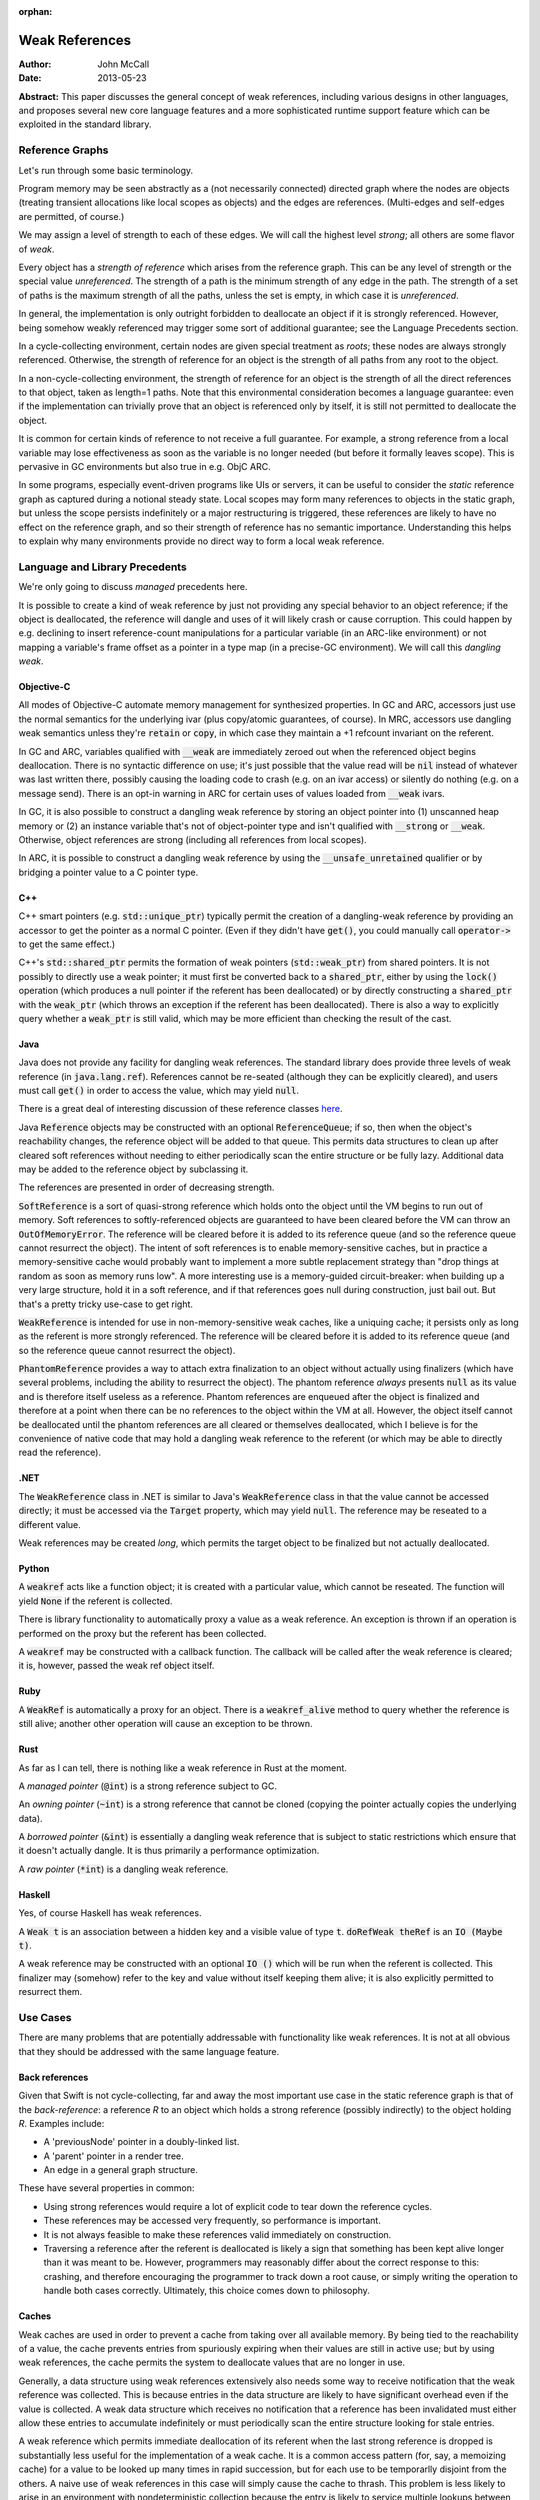 :orphan:

=================
 Weak References
=================

:Author: John McCall
:Date: 2013-05-23

**Abstract:** This paper discusses the general concept of weak
references, including various designs in other languages, and proposes
several new core language features and a more sophisticated runtime
support feature which can be exploited in the standard library.

Reference Graphs
================

Let's run through some basic terminology.

Program memory may be seen abstractly as a (not necessarily connected)
directed graph where the nodes are objects (treating transient
allocations like local scopes as objects) and the edges are
references.  (Multi-edges and self-edges are permitted, of course.)

We may assign a level of strength to each of these edges.  We will
call the highest level *strong*; all others are some flavor of *weak*.

Every object has a *strength of reference* which arises from the
reference graph.  This can be any level of strength or the special
value *unreferenced*.  The strength of a path is the minimum strength
of any edge in the path.  The strength of a set of paths is the
maximum strength of all the paths, unless the set is empty, in which
case it is *unreferenced*.

In general, the implementation is only outright forbidden to
deallocate an object if it is strongly referenced.  However,
being somehow weakly referenced may trigger some sort of additional
guarantee; see the Language Precedents section.

In a cycle-collecting environment, certain nodes are given special
treatment as *roots*; these nodes are always strongly referenced.
Otherwise, the strength of reference for an object is the strength
of all paths from any root to the object.

In a non-cycle-collecting environment, the strength of reference for
an object is the strength of all the direct references to that
object, taken as length=1 paths.  Note that this environmental
consideration becomes a language guarantee: even if the implementation
can trivially prove that an object is referenced only by itself, it
is still not permitted to deallocate the object.

It is common for certain kinds of reference to not receive a full
guarantee.  For example, a strong reference from a local variable
may lose effectiveness as soon as the variable is no longer needed
(but before it formally leaves scope).  This is pervasive in GC
environments but also true in e.g. ObjC ARC.

In some programs, especially event-driven programs like UIs or
servers, it can be useful to consider the *static* reference graph as
captured during a notional steady state.  Local scopes may form many
references to objects in the static graph, but unless the scope
persists indefinitely or a major restructuring is triggered, these
references are likely to have no effect on the reference graph, and so
their strength of reference has no semantic importance.  Understanding
this helps to explain why many environments provide no direct way to
form a local weak reference.

Language and Library Precedents
===============================

We're only going to discuss *managed* precedents here.

It is possible to create a kind of weak reference by just not
providing any special behavior to an object reference; if the
object is deallocated, the reference will dangle and uses of it
will likely crash or cause corruption.  This could happen by
e.g. declining to insert reference-count manipulations for a
particular variable (in an ARC-like environment) or not mapping
a variable's frame offset as a pointer in a type map (in a
precise-GC environment).  We will call this *dangling weak*.

Objective-C
-----------

All modes of Objective-C automate memory management for
synthesized properties.  In GC and ARC, accessors just
use the normal semantics for the underlying ivar (plus
copy/atomic guarantees, of course).  In MRC, accessors
use dangling weak semantics unless they're :code:`retain`
or :code:`copy`, in which case they maintain a +1 refcount
invariant on the referent.

In GC and ARC, variables qualified with :code:`__weak` are
immediately zeroed out when the referenced object begins
deallocation.  There is no syntactic difference on use;
it's just possible that the value read will be :code:`nil`
instead of whatever was last written there, possibly causing
the loading code to crash (e.g. on an ivar access) or silently
do nothing (e.g. on a message send).   There is an opt-in
warning in ARC for certain uses of values loaded from
:code:`__weak` ivars.

In GC, it is also possible to construct a dangling
weak reference by storing an object pointer into (1) unscanned
heap memory or (2) an instance variable that's not of
object-pointer type and isn't qualified with :code:`__strong`
or :code:`__weak`.  Otherwise, object references are strong
(including all references from local scopes).

In ARC, it is possible to construct a dangling weak reference
by using the :code:`__unsafe_unretained` qualifier or by
bridging a pointer value to a C pointer type.

C++
---

C++ smart pointers (e.g. :code:`std::unique_ptr`) typically
permit the creation of a dangling-weak reference by
providing an accessor to get the pointer as a normal C
pointer.  (Even if they didn't have :code:`get()`, you could
manually call :code:`operator->` to get the same effect.)

C++'s :code:`std::shared_ptr` permits the formation of
weak pointers (:code:`std::weak_ptr`) from shared pointers.
It is not possibly to directly use a weak pointer;  it must
first be converted back to a :code:`shared_ptr`, either by
using the :code:`lock()` operation (which produces a null
pointer if the referent has been deallocated) or by directly
constructing a :code:`shared_ptr` with the :code:`weak_ptr`
(which throws an exception if the referent has been deallocated).
There is also a way to explicitly query whether a
:code:`weak_ptr` is still valid, which may be more efficient
than checking the result of the cast.

Java
----

Java does not provide any facility for dangling weak references.
The standard library does provide three levels of weak reference
(in :code:`java.lang.ref`).  References cannot be re-seated
(although they can be explicitly cleared), and users must call
:code:`get()` in order to access the value, which may yield
:code:`null`.

There is a great deal of interesting discussion of these
reference classes `here <http://www.kdgregory.com/index.php?page=java.refobj>`_.

Java :code:`Reference` objects may be constructed with an
optional :code:`ReferenceQueue`;  if so, then when the
object's reachability changes, the reference object will be
added to that queue.  This permits data structures to clean
up after cleared soft references without needing to either
periodically scan the entire structure or be fully lazy.
Additional data may be added to the reference object by
subclassing it.

The references are presented in order of decreasing strength.

:code:`SoftReference` is a sort of quasi-strong reference
which holds onto the object until the VM begins to run out
of memory.  Soft references to softly-referenced objects are
guaranteed to have been cleared before the VM can throw an
:code:`OutOfMemoryError`.  The reference will be cleared
before it is added to its reference queue (and so the
reference queue cannot resurrect the object).  The intent
of soft references is to enable memory-sensitive caches,
but in practice a memory-sensitive cache would probably
want to implement a more subtle replacement strategy than
"drop things at random as soon as memory runs low".  A
more interesting use is a memory-guided circuit-breaker:
when building up a very large structure, hold it in a
soft reference, and if that references goes null during
construction, just bail out.  But that's a pretty tricky
use-case to get right.

:code:`WeakReference` is intended for use in non-memory-sensitive
weak caches, like a uniquing cache;  it persists only as long
as the referent is more strongly referenced.  The reference
will be cleared before it is added to its reference queue (and
so the reference queue cannot resurrect the object).

:code:`PhantomReference` provides a way to attach extra
finalization to an object without actually using finalizers
(which have several problems, including the ability to
resurrect the object).  The phantom reference *always*
presents :code:`null` as its value and is therefore itself
useless as a reference.  Phantom references are enqueued
after the object is finalized and therefore at a point when
there can be no references to the object within the VM
at all.  However, the object itself cannot be deallocated
until the phantom references are all cleared or themselves
deallocated, which I believe is for the convenience of native
code that may hold a dangling weak reference to the referent
(or which may be able to directly read the reference).

.NET
----

The :code:`WeakReference` class in .NET is similar to
Java's :code:`WeakReference` class in that the value
cannot be accessed directly;  it must be accessed
via the :code:`Target` property, which may yield
:code:`null`.  The reference may be reseated to a
different value.

Weak references may be created *long*, which permits the
target object to be finalized but not actually deallocated.

Python
------

A :code:`weakref` acts like a function object; it is created
with a particular value, which cannot be reseated.  The
function will yield :code:`None` if the referent is collected.

There is library functionality to automatically proxy a value
as a weak reference.  An exception is thrown if an operation
is performed on the proxy but the referent has been collected.

A :code:`weakref` may be constructed with a callback function.
The callback will be called after the weak reference is cleared;
it is, however, passed the weak ref object itself.

Ruby
----

A :code:`WeakRef` is automatically a proxy for an object.
There is a :code:`weakref_alive` method to query whether the
reference is still alive; another other operation will cause
an exception to be thrown.

Rust
----

As far as I can tell, there is nothing like a weak reference
in Rust at the moment.

A *managed pointer* (:code:`@int`) is a strong reference
subject to GC.

An *owning pointer* (:code:`~int`) is a strong reference
that cannot be cloned (copying the pointer actually copies the
underlying data).

A *borrowed pointer* (:code:`&int`) is essentially a dangling
weak reference that is subject to static restrictions which
ensure that it doesn't actually dangle.  It is thus primarily
a performance optimization.

A *raw pointer* (:code:`*int`) is a dangling weak reference.

Haskell
-------

Yes, of course Haskell has weak references.

A :code:`Weak t` is an association between a hidden key
and a visible value of type :code:`t`.
:code:`doRefWeak theRef` is an :code:`IO (Maybe t)`.

A weak reference may be constructed with an optional
:code:`IO ()` which will be run when the referent is
collected.  This finalizer may (somehow) refer to the key
and value without itself keeping them alive;  it is also
explicitly permitted to resurrect them.


Use Cases
=========

There are many problems that are potentially addressable with
functionality like weak references.  It is not at all obvious
that they should be addressed with the same language feature.

Back references
---------------

Given that Swift is not cycle-collecting, far and away the most
important use case in the static reference graph is that of the
*back-reference*: a reference *R* to an object which holds a strong
reference (possibly indirectly) to the object holding *R*.  Examples
include:

- A 'previousNode' pointer in a doubly-linked list.

- A 'parent' pointer in a render tree.

- An edge in a general graph structure.

These have several properties in common:

- Using strong references would require a lot of explicit
  code to tear down the reference cycles.

- These references may be accessed very frequently, so
  performance is important.

- It is not always feasible to make these references valid
  immediately on construction.

- Traversing a reference after the referent is deallocated is likely a
  sign that something has been kept alive longer than it was meant to
  be.  However, programmers may reasonably differ about the correct
  response to this: crashing, and therefore encouraging the programmer
  to track down a root cause, or simply writing the operation to
  handle both cases correctly.  Ultimately, this choice comes down to
  philosophy.

Caches
------

Weak caches are used in order to prevent a cache from taking
over all available memory.  By being tied to the reachability
of a value, the cache prevents entries from spuriously
expiring when their values are still in active use;  but by
using weak references, the cache permits the system to
deallocate values that are no longer in use.

Generally, a data structure using weak references extensively
also needs some way to receive notification that the weak
reference was collected.  This is because entries in the data
structure are likely to have significant overhead even if the
value is collected.  A weak data structure which receives no
notification that a reference has been invalidated must either
allow these entries to accumulate indefinitely or must
periodically scan the entire structure looking for stale entries.

A weak reference which permits immediate deallocation of its
referent when the last strong reference is dropped is
substantially less useful for the implementation of a weak
cache.  It is a common access pattern (for, say, a memoizing
cache) for a value to be looked up many times in rapid
succession, but for each use to be temporarlly disjoint
from the others.  A naive use of weak references in this case
will simply cause the cache to thrash.  This problem is less
likely to arise in an environment with nondeterministic
collection because the entry is likely to service multiple
lookups between collections.

It is likely that users implementing weak data structures
would prefer a highly flexible infrastructure centered around
resurrection and notifications of reaching a zero refcount
than a more rigid system built directly into the language.
Since the Swift model is built around statically-inserted
operations rather than a memory scanner, this is much more
workable.

External Finalization
---------------------

Finalization models built around calling a method on the
finalized object (such as Objective-C's :code:`-dealloc`)
suffer from a number of limitations and problems:

  - Since the method receives a pointer to the object being
    deallocated, the implementation must guard against
    attempts to resurrect the object.  This may complicate
    and/or slow down the system's basic reference-management
    logic, which tends to be quite important for performance.

  - Since the method receives a pointer to the object being
    deallocated, the implementation must leave the object at
    least a minimally valid state until the user code is
    complete.  For example, the instance variables of a
    subclass cannot be destroyed until a later phase of
    destruction, because a superclass finalizer might invoke
    subclass behavior.  (This assumes that the dynamic type
    of the object does not change during destruction, which
    is an alternative that brings its own problems.)

  - Finalization code must be inherent to the object; other
    objects cannot request that code be run when the object
    is deallocated.  For example, an object that registers
    itself to observe a certain event source must explicitly
    deregister itself in a finalizer; the event source cannot
    simply automatically drop the object when it is
    deallocated.

Optimization
------------

Functions often create a large number of temporary references.  In a
reference-counting environment like Swift, these references require
the implementation to implicitly perform operations to incremenet and
decrement the reference count.  These operations can be quite fast,
but they are not free, and our experience has been that the
accumulated cost can be quite significant.  A straightforward local
static analysis can eliminate many operations, but many others will be
blocked by abstraction barriers, chiefly dynamically-dispatched calls.
Therefore, if Swift is to allow precise performance control, it is
important to be able to allow motivated users to selectively control
the emission of reference-counting operations.

This sort of control necessarily permits the creation of dangling weak
references and so is not safe.

Proposal Overview
=================

Looking at these use-cases, there are two main thrusts:

  - There is a general need to set up back references to objects.
    These references must be designed for convenient use by non-expert
    users.

  - There are a number of more sophisticated use cases which require
    notification or interruption of deallocation; these can be used in
    the implementation of higher-level abstractions like weak caches.
    Here it is reasonable to expect more user expertise, such that
    power and flexibility should take priority over ease of use.

The second set of use cases should addressed by library types working
on top of basic runtime support.

The first set of use cases will require more direct language support.
To that end, I propose adding two new variable attributes,
:code:`[weak]` and :code:`[unowned]`.  I also propose a small slate of
new features which directly address the problem of capturing a value
in a closure with a different strength of reference than it had in the
enclosing context.

Proposed Variable Attributes
============================

In the following discussion, a "variable-like" declaration is any
declaration which binds a name to a (possibly mutable) value of
arbitrary type.  Currently this is just :code:`var`, but this proposal
also adds :code:`capture`, and we may later add more variants, such as
:code:`const` or :code:`val` or the like.

:code:`[weak]`
--------------

:code:`weak` is an attribute which may be applied to any
variable-like declaration of reference type :code:`T`.  For
type-system purposes, the variables behaves like a normal
variable of type :code:`Optional<T>`, except:

  - it does not maintain a +1 reference count invariant and

  - loading from the variable after the current referent (if present)
    has started destruction will result in a :code:`Nothing` value,
    indistinguishable from the normal case.

The semantics are quite similar to weak references in other
environments (particularly Objective-C) except that the change in
formal type forces the user of the value to check its validity before
using it.

It doesn't really matter how the compiler would find the type
:code:`Optional<T>`; compiler-plus-stdlib magic, most likely.  I do
not think the type should be :code:`Weak<T>` because that would
effectively make this a type attribute and thus make it too easy to
accidentally preserve the value as a weak reference.  See the section
discussing type attributes vs. declaration attributes.

Giving the variable a consistent type of :code:`Optional<T>` permits
the user to assign :code:`Nothing` into it and therefore removes the
somewhat odd expressive possibility of a reference that can only be
missing if the object has been deallocated.  I think this is an
acceptable cost of making a cleaner feature.

One alternative to using :code:`Optional<T>` would be to simply treat
the load as a potentially-failing operation, subject to the (not yet
precisely designed) language rules for error handling.  This would
require the runtime to potentially synthesize an error event, which
could then propagate all the way to the end-user if the programmer
accidentally failed to check the result in a context that permitted
error propagation outwards.  That's bad.

A slightly different alternative would be to treat it as a form of
error orthogonal to the standard user-error propagation.  This would
be cleaner than changing the type of the variable but can't really be
designed without first having a solid error-handling design.


:code:`[unowned]`
-----------------

:code:`unowned` is an attribute which may be applied to any
"variable-like" declaration of reference type :code:`T`.  For
type-system purposes, the variable behaves exactly like a normal
variable of type :code:`T`, except:

  - it does not maintain a +1 reference count invariant and

  - loading from the variable after the referent has started
    destruction causes an assertion failure.

This is a refinement of :code:`weak` focused more narrowly on the case
of a back reference with relatively tight validity invariants.  This
is also the case that's potentially optimizable to use dangling weak
references; see below.

This name isn't really optimal.  We've considered several different
candidates:

  - :code:`weak` is a poor choice because our semantics are very
    different from weak references in other environments where it's
    valid to access a cleared reference.  Plus, we need to expose
    those semantics, so the name is claimed.

  - :code:`backref` is strongly evocative of the major use case in the
    static reference graph; this would encourage users to use it for
    back references and to consider alternatives for other cases, both
    of which I like.  The latter also makes the husk-leaking
    implementation (see below) more palatable.  It also contrasts very
    well with :code:`weak`.  However, its evocativeness makes it
    unwieldy to use for local reference-counting optimizations.

  - :code:`dangling` is more general than :code:`backref`, but it has
    such strong negative associations that it wouldn't be unreasonable
    for users to assume that it's unsafe (with all the pursuant
    debugging difficulties) based on the name alone.  I don't think
    we want to discourage a feature that can help users build tighter
    invariants on their classes.

  - :code:`unowned` is somewhat cleaner-looking, and it isn't as tied
    to a specific use case, but it does not contrast with :code:`weak`
    *at all*; only someone with considerable exposure to weak
    references would understand why we named each one the way we did,
    and even they are likely to roll their eyes at us.  But it's okay
    for a working proposal.

Asserting and Uncheckable
.........................

There should not be a way to check whether a :code:`unowned`
reference is still valid.

- An invalid back-reference is a consistency error that
  we should encourage programmers to fix rather than work
  around by spot-testing for validity.

- Contrariwise, a weak reference that might reasonably be
  invalidated during active use should be checked for validity
  at *every* use.  We can provide a simple library facility
  for this pattern.

- Permitting implicit operations like loads to fail in a
  recoverable way may end up complicating the language model
  for error-handling.

- By disallowing recovery, we create a model where the only
  need to actually register the weak reference with the system
  is to enable a consistency check.  Users who are confident
  in the correctness of their program may therefore simply
  disable the consistency check without affecting the semantics
  of the program.  In this case, that leaves the variable a
  simple dangling-weak reference.

Implementation
..............

The standard implementation for a weak reference requires the
address of the reference to be registered with the system so
that it can be cleared when the referent is finalized.  This
has two problems:

- It forces the runtime to maintain a side-table mapping
  objects to the list of weak references; generally this
  adds an allocation per weakly-referenced object.

- It forces the representation of weak references to either
  be non-address-invariant or to introduce an extra level of
  indirection.

For some use cases, this may be warranted; for example, in
a weak cache it might come out in the noise.  But for a simple
back-reference, these are substantial penalties.

Dave Z. has proposed instead using a weak refcount, analogous to a
strong refcount.  Ownership of a weak retain can be easily transferred
between locations, and it does not require a side-table of an object's
weak references.  However, it does have a very important downside:
since the system cannot clear all the references, it is impossible to
actually deallocate an object that is still weakly-referenced
(although it can be finalized).  Instead, the system must wait for all
the weak references to at least be accessed.  We call this "husk
leaking".

This downside could be a problem for a general weak reference.
However, it's fine for a back-reference, which we expect to typically
be short-lived after its referent is finalized.

Declaration Attribute or Type Attribute
---------------------------------------

This proposal describes :code:`weak` and :code:`unowned` as
declaration attributes, not type attributes.

As declaration attributes, :code:`[unowned]` and :code:`weak` would be
permitted on any :code:`var` declaration of reference type.  Their
special semantics would be a property only of the declaration; in
particular, they would not change the type (beyond the shift to
:code:`Optional<T>` for :code:`weak`) , and more generally the
type-checker would not need to know about them.  The implementation
would simply use different behavior when loading or storing that
variable.

As a type attribute, :code:`weak` and :code:`[unowned]` would be
permitted to appear at arbitrary nested locations in the type system,
such as tuple elements, function result types, or generic arguments.
It would be possible to have both lvalues and rvalues of so-qualified
type, and the type checker would need to introduce implicit
conversions in the right places.

These implicit conversions require some thought.  Consider code like
the following::

  func moveToWindow(newWindow : Window) {
    var oldWindow = self.window   // an [unowned] back reference
    oldWindow.hide()              // might remove the UI's strong reference
    oldWindow.remove(self)
    newWindow.add(self)
  }

It would be very unfortunate if the back-reference nature of the
:code:`window` property were somehow inherited by :code:`oldWindow`!
Something, be it a general rule on loading back-references or a
type-inference rule, must introduce an implicit conversion and cause
the :code:`unowned` qualifier to be stripped.

That rule, however, is problematic for generics.  A key goal of
generics is substitutability: the semantics of generic code should
match the semantics of the code you'd get from copy-pasting the
generic code and substituting the arguments wherever they're written.
But if a generic argument can be :code:`[unowned] T`, then this
won't be true; consider::

  func foo<T>(x : T) {
    var y = x
    ...
  }

In substituted code, :code:`y` would have the qualifier stripped and
become a strong reference.  But the generic type-checker cannot
statically recognize that this type is :code:`unowned`-qualified, so
in order to match semantics, this decision must be deferred until
runtime, and the type-checker must track the unqualified variant of
:code:`T`.  This adds a great deal of complexity, both to the
implementation and to the user model, and removes many static
optimization opportunities due to potential mismatches of types.

An alternative rule would be to apply an implicit "decay" to a strong
reference only when a type is known to be a :code:`unowned` type.  It
could be argued that breaking substitution is not a big deal because
other language features, like overloading, can already break it.  But
an overlapping overload set with divergent behavior is a poor design
which itself violates substitution, whereas this would be a major
unexcused deviation.  Furthermore, preserving the weakness of a
reference is not a safe default, because it permits the object to be
destroyed while a reference is still outstanding.

In addition, any implementation model which permits the safety checks
on :code:`unowned`\ s to be disabled will require all code to agree about
whether or not the checks are enabled.  When this information is tied
to a declaration, this is easy, because declarations are ultimately
owned by a particular component, and we can ask how that component is
compiled.  (And we can demand that external APIs commit to one level
of safety or the other before publishing.)  The setting for a type, on
the other hand, would have to be determined by the module which "wrote
the type", but again this introduces a great deal of complexity which
one can only imagine settling on the head of some very confused user.

For all these reasons, I feel that making :code:`weak` and
:code:`unowned` type attributes would be unworkable.  However, there
are still costs to making them declaration attributes:

- It forces users to use awkward workarounds if they want to
  make, say, arrays of back-references.

- It makes back-references less composable by, say, preventing
  them from being stored in a tuple.

- It complicates SIL and IR-gen by making the rules for manipulating a
  physical variable depend on more than just the type of the variable.

- It automatically enables certain things (like passing the address of
  a :code:`[unowned]` variable of type :code:`T` to a :code:`[inout] T`
  parameter) that perhaps ought to be more carefully considered.

The first two points can be partly compensated for by adding library
types to wrap a back-reference.  Accessing a wrapped reference will
require extra syntax, and it runs the same risk of accidentally
preserving the weakness of a reference that I discussed above.
However, note that these problems are actually at odds: requiring
extra syntax to access the wrapped reference will leave breadcrumbs
making it clear when the change-over occurs.  For more on this,
see the library section.

:code:`weak`-Capable Types
--------------------------

Swift reference types can naturally be made to support any kind of
semantics, and I'm taking it on faith that we could enhance ObjC
objects to support whatever extended semantics we want.  There
are, however, certain Swift value types which have reference-like
semantics that it could be useful to extend :code:`weak` (and/or
:code:`unowned`) to:

- Being able to conveniently form an optional back-reference seems
  like a core requirement.  If :code:`weak` were a type attribute,
  we could just expect users to write :code:`Optional<[weak] T>`;
  as a declaration attribute, this is substantially more difficult.  I
  expect this to be common enough that it'll be unreasonable to ask
  users to use :code:`Optional<WeakReference<T>>`.

- Being able to form a back-reference to a slice or a string seems
  substantially less important.

One complication with extending :code:`weak` to value types is that
generally the implementing type will need to be different from the
underlying value type.  Probably the best solution would be to hide
the use of the implementing type from the type system outside of the
well-formedness checks for the variable; SIL-gen would lower the field
to its implementing type using the appropriate protocol conformances.

As long as we have convenient optional back-references, though, we
can avoid designing a general feature for 1.0.


Generic Weak Support
--------------------

All other uses for weak references can be glossed as desiring
some amount of additional work to occur when the strong reference
count for an object reaches zero.  This necessarily entails a
global side-table of such operations, but I believe that's
acceptable as long as it's relegated to less common use-cases.

It is important that the notification mechanism not require
executing code re-entrantly during the finalization process.

I suggest adopting an interface centered around the Java
concept of a :code:`ReferenceQueue`.  A reference structure
is registered with the runtime for a particular object with
a particular set of flags and an optional reference queue::

  struct Reference {
    void *Referent; // must be non-null upon registration
    struct ReferenceQueue *Queue; // must be valid or null
    size_t Reserved[2];
  };

  void swift_registerReference(struct Reference *reference,
                               size_t flags);

The user/library code is responsible for allocating these structures
and initializing the first two fields, and it may include arbitrary
fields before or after the :code:`Reference` section, but while the
reference is registered with the runtime, the entire :code:`Reference`
section becomes reserved and user/library code must not access it in
any way.

The flags include:

- A priority.  Should be constrained to two or three bits.  References
  are processed in order of decreasing priority; as long as a
  reference still exists with higher priority, references with lower
  priority cannot be processed.  Furthermore, as long as any reference
  exists, the referent cannot be finalized.

- Whether to automatically clear the reference when processing it.
  Note that a cleared reference is still considered to be
  registered with the runtime.

These could be combined so that e.g. even priorities cause
an automatic clear and odd priorities do not;  this would avoid some
odd effects.

The runtime may assume that explicit user operations on the same
reference will not race with each other.  However, user operations on
different references to the same referent may be concurrent, either
with each other or with other refcount operations on the referent.

The operations on references are as follows::

  void *swift_readReference(struct Reference *reference);

This operation atomically either produces a strong reference to the
referent of the given object or yields :code:`null` if the referent
has been finalized (or if the referent is :code:`null`).  The
reference must currently be registered with the runtime::

  void swift_writeReference(struct Reference *reference,
                            void *newReferent);

This operation changes the referent of the reference to a new object,
potentially :code:`null`.  The argument is taken at +0.  The reference
must currently be registered with the runtime.  The reference keeps
the same flags and reference queue::

  void swift_unregisterReference(struct Reference *Reference);

This operation clears a reference, removes it from its reference
queue (if it is enqueued), and unregisters it from the runtime.
The reference must currently be registered with the runtime.

I propose the following simple interface to a ReferenceQueue;
arguably, however, it ought to be a reference-counted library
type with a small amount of native implementation::

    struct ReferenceQueue;
    struct ReferenceQueue *swift_createReferenceQueue(void);

Allocate a new reference queue::

    void swift_destroyReferenceQueue(struct ReferenceQueue *queue);

Destroy a reference queue.  There must not be any references with
this queue currently registered with the runtime::

     struct Reference *swift_pollReferenceQueue(struct ReferenceQueue *queue);


Proposed Rules for Captures within Closures
===========================================

When a variable from an enclosing context is referenced in a closure,
by default it is captured by reference.  Semantically, this means that
the variable and the enclosing context(s) will see the variable as a
single, independent entity; modifications will be seen in all places.
In terms of the reference graph, each context holds a strong reference
to the variable itself.  (In practice, most local variables captured
by reference will not require individual allocation; usually they will
be allocated as part of the closure object.  But in the formalism,
they are independent objects.)

Closures therefore make it fairly easy to introduce reference cycles:
for example, an instance method might install a closure as an event
listener on a child object, and if that closure refers to
:code:`this`, a reference cycle will be formed.  This is an
indisputable drawback of an environment which cannot collect reference
cycles.

Relatively few languages both support closures and use
reference-counting.  I'm not aware of any that attempt a language
solution to the problem; the usual solution is to the change the
captured variable to use weak-reference semantics, usually by copying
the original into a new variable used only for this purpose.  This is
annoyingly verbose, clutters up the enclosing scope, and duplicates
information across multiple variables.  It's also error-prone: since
both names are in scope, it's easy to accidentally refer to the wrong
one, and explicit capture lists only help if you're willing to be very
explicit.

A better alternative (which we should implement in Objective-C as
well) is to permit closures to explicitly specify the semantics under
which a variable is captured.  In small closures, it makes sense to
put this near the variable reference; in larger closures, this can
become laborious and redundant, and a different mechanism is called for.

In the following discussion, a *var-or-member expression* is an
expression which is semantically constrained to be one of:

   - A reference to a local variable-like declaration from an
     enclosing context.

   - A member access thereof, possibly recursively.

Such expressions have two useful traits:

  - They always end in an identifier which on some level meaningfully
    identifies the object.

  - Evaluating them is relatively likely (but not guaranteed) to not
    have interesting side effects, and so we feel less bad about
    apparently shifting their evaluation around.

Decorated Capture References
----------------------------

Small closures are just as likely to participate in a reference cycle,
but they suffer much more from extraneous syntax because they're more
likely to be center-embedded in interesting expressions.  So if
there's anything to optimize for in the grammar, it's this.

I propose this fairly obvious syntax::

    button1.setAction { unowned(self).tapOut() }
    button2.setAction { if (weak(self)) { weak(self).swapIn() } }

The operand is evaluated at the time of closure formation.  Since
these references can be a long way from the top of the closure, we
don't want to allow a truly arbitrary expression here, because the
order of side-effects in the surrounding context could be very
confusing.  So we require the operand to be an :code:`expr-var-or-member`.
More complicated expressions really ought to be hoisted out to a
separate variable for legibility anyway.

I do believe that being able to capture the value of a property
(particulary of :code:`this`) is very important.  In fact, it's
important independent of weak references.  It is often possible to
avoid a reference cycle by simply capturing a specific property value
instead of the base object.  Capturing by value is also an
expressivity improvement: the programmer can easily choose between
working with the property's instantaneous value (at the time the
closure is created) or its current value (at the time the closure is
invoked).

Therefore I also suggest a closely-related form of decoration::

    button3.setAction { capture(self.model).addProfitStep() }

This syntax would force :code:`capture` to become a real keyword.

All of these kinds of decorated references are equivalent to adding a
so-attributed :code:`capture` declaration (see below) with a nonce
identifier to the top of the closure::

    button1.setAction {
      capture [unowned] _V1 = this
      _V1.tapOut()
    }
    button2.setAction {
      capture [weak] _V2 = this
      if (_V2) { _V2.swapIn() }
    }
    button3.setAction {
      capture _V3 = self.model
      _V3.addProfitStep()
    }

If the operand of a decorated capture is a local variable, then that
variable must not be the subject of an explicit :code:`capture`
declaration, and all references to that variable within the closure
must be identically decorated.

The requirement to decorate all references can add redundancy, but
only if the programmer insists on decorating references instead of
adding an explicit :code:`capture` declaration.  Meanwhile, that
redundancy aids both maintainers (by preventing refactors from
accidentally removing the controlling decoration) and readers (who
would otherwise need to search the entire closure to understand how
the variable is captured).

Captures with identical forms (the same sequence of members of the
same variable) are merged to the same capture declaration.  This
permits type refinement to work as expected, as seen above with the
:code:`weak` capture.  It also guarantees the elimination of some
redundant computation, such as with the :code:`state` property in this
example::

    resetButton.setAction {
      log("resetting state to " + capture(self.state))
      capture(self.model).setState(capture(self.state))
    }

I don't see any immediate need for other kinds of capture decoration.
In particular, I think back references are likely to be the right kind
of weak reference here for basically every use, and I don't think that
making it easy to capture a value with, say, a zeroable weak reference
is important.  This is just an intuition deepened by hallway
discussions and close examination of a great many test cases, so I
concede it may prove to be misguided, in which case it should be easy
enough to add a new kind of decoration (if we're willing to burn a
keyword on it).

:code:`capture` Declarations
----------------------------

This feature generalizes the above, removing some redundancy in large
closures and adding a small amount of expressive power.

A :code:`capture` declaration can only appear in a closure: an
anonymous closure expression or :code:`func` declaration that appears
directly within a function.  (By "directly" I mean not within, say, a
local type declaration within the function).  :code:`capture` will
need to at least become a context-sensitive keyword.

A closure may contain multiple :code:`capture` declarations, but they
must all appear at the very top.  One reason is that they can affect
the capture semantics within the closure, so someone reading the
closure should be able to find them easily.  Another reason is that
they can involve executing interesting code in the enclosing context
and so should reliably appear near the closure formation site in the
source code::

  decl                   ::= decl-capture
  decl-capture           ::= 'capture' attribute-list '=' expr-var-or-member
  decl-capture           ::= 'capture' attribute-list decl-capture-expr-list
  decl-capture-expr-list ::= expr-var-or-member
  decl-capture-expr-list ::= expr-var-or-member ',' decl-capture-expr-list

Both forms of :code:`capture` declaration cause one or more fields to
be created within the closure object.  At the time of creating the
closure, these fields are initialized with the result of evaluating an
expression in the enclosing context.  Since the expression is
evaluated in the enclosing context, it cannot refer to "previous"
captures; otherwise we could have some awkward ambiguities.  I think
we should reserve the right to not execute an initializer if the
closure will never be called; this is more important for local
:code:`func` declarations than for anonymous closure expressions.

The fields introduced by :code:`capture` declarations should be
immutable by default, but programmers should be able to write
something like :code:`capture var ...` to make them mutable.  Locking
down on mutation isn't quite as important as it is with implicit
captures (where it's easy to accidentally believe you're modifying the
enclosing variable) or even explicit captures in C++11 lambdas (where
copies of the lambda object will copy the capture field and thus
produce mystifying behavior in uncareful code), but it's still a
source of easy mistakes that should require manual intervention to
enable.  This all presumes that we eventually design mutability into
the language, of course.

In the pattern-initializer form, the field names are given explicitly
by the pattern.  The abbreviated form borrows the name of the captured
member or local variable.  In either case, names should be subject to
the usual shadowing rules, whatever they may be, with the exception
that capturing an enclosing variable with the abbreviated form is not
problematic.

Attributes on a :code:`capture` declaration affect all the fields it
declares.

Let's spell out some examples.  I expect the dominant form to be a
simple identifier::

  capture [unowned] foo

This captures the current value of whatever :code:`foo` resolves to
(potentially a member of :code:`this`!) and binds it within the
closure as a back-reference.

Permitting the slightly more general form::

  capture window.title

allows users to conveniently capture specific values without mucking
up the enclosing scope with tons of variables only needed for setting
up the closure.  In particular, this makes it easy to capture specific
fields out of an enclosing :code:`this` object instead of capturing
the object itself; that, plus forcing uses of :code:`this` to be
explicit in closures, would help users to conveniently avoid a class
of inadvertent retain cycles.

I've included the general pattern-initializer form mostly for ease of
exposition.  It adds no major expressivity improvements over just
creating a variable in the enclosing context.  It does avoid
cluttering the enclosing scope with new variables and permits captures
to be locally renamed, and it can very convenient if introducing a new
variable in the enclosing scope would be complicated (for example, if
there were a reason to prefer using a single statement there).  I
don't think it does any harm, but I wouldn't mourn it, either.  I do
think that generalizing the initializer to an arbitrary expression
would be a serious mistake, because readers are naturally going to
overlook code which occurs inside the closure, and promoting side
effects there would be awful.

It would be nice to have a way to declare that a closure should not
have any implicit captures.  I don't have a proposal for that right now,
but it's not important for weak references.

Nested Closures
---------------

It is important to spell out how these rules affect captures in nested
closures.

Recall that all of the above rules can be transformed into
``capture`` declarations at the beginning of a closure, and that
``capture`` declarations always introduce a by-value capture
instead of a by-reference capture.

A by-reference capture is always of either a local variable or a
``capture`` declaration.  In neither case do we currently permit
such captures to "drag in" other declarations silently, to the extent
that this is detectable.  This means that mutable ``capture``
declarations that are themselves captured by reference must be
separately allocated from the closure object, much like what happens
with normal locals captured by reference.

I've considered it quite a bit, and I think that a by-value capture of
a variable from a non-immediately enclosing context must be made
ill-formed.  At the very least, it must be ill-formed if either the
original variable is mutable (or anything along the path is, if it
involves properties) or the capture adds ``[unowned]``.

This rule will effectively force programmers to use extra variables or
``capture``\ s as a way of promising validity of the internal
captures.

The motivation for this prohibition is that the intent of such
captures is actually quite ambiguous and/or dangerous.  Consider
the following code::

   async { doSomething(); GUI.sync { unowned(view).fireCompleted() } }

The intent of this code is to have captured a back-reference to the
value of :code:`view`, but it could be to do so at either of two
points in time.  The language must choose, and in this hypothetical it
must do so without further declaration of intent and without knowledge
of when and how many times the closures will be called.

Suppose that we capture the value at the earlier point, when we form
the outer closure.  This will behave very surprisingly if :code:`view`
is in fact mutated; it may be easier to imagine this if, instead of a
simple local variable, it was instead a path like :code:`self.view`.
And it's not clear that forming a back-reference at this earlier point
is actually valid; it is easy to imagine code that would rely on the
intermediate closure holding a strong reference to the view.
Furthermore, and crucially, these issues are inextricable: we cannot
somehow keep track of the mutable variable but only hold its value
weakly.

But suppose instead that we capture the value at the later point.
Then the intermediate closure will capture the :code:`view` variable
by reference, which means that in effect it will hold :code:`view`
strongly.  This may actually completely subvert the user's desired
behavior.

It's not clear to me right now whether this problem applies equally to
explicit :code:`capture` declarations.  Somehow decorated expressions
seem more ambiguous in intent, probably because the syntax is more
thoughtlessly convenient.  On the other hand, making the decoration
syntax not just a shorthand for the explicit declarations makes the
model more complex, and it may be over-complex already.

So in summary, it would be best to enforce a strong prohibition against
these dangerous multi-level captures.  We can tell users to introduce
secondary variables when they need to do subtle things across several
closure levels.


Library Directions
==================

The library should definitely provide the following types:

- :code:`UnownedReference<T>`: a fragile value type with a single
  public :code:`unowned` field of type :code:`T`.  There should be an
  implicit conversion *from* :code:`T` so that obvious initializations
  and assignments succeed.  However, there should not be an implicit
  conversion *to* :code:`T`; this would be dangerous because it could
  hide bugs introduced by the way that e.g. naive copies into locals
  will preserve the weakness of the reference.

  In keeping with our design for :code:`unowned`, I think this type
  should should actually be an alias to either
  :code:`SafeUnownedReference<T>` or :code:`UnsafeUnownedReference<T>`
  depending on the current component's build settings.  The choice
  would be exported in binary modules, but for cleanliness we would
  also require public APIs to visibly commit to one choice or the
  other.

- :code:`WeakReference<T>`: a fragile value type with a single public
  :code:`weak` field of type :code:`T`.  As above, there should be an
  implicit conversion *from* :code:`T` but no implicit conversion to
  :code:`T` (or even :code:`Optional<T>`).  There is, however, no
  need for safe and unsafe variants.

The library should consider providing the following types:

- A simple, memory-sensitive weak cache.

- :code:`Finalizer`: a value type which is constructed with a referent
  and a :code:`() -> ()` function and which causes the function to be
  run (on a well-known dispatch queue?) when the object is finalized.

